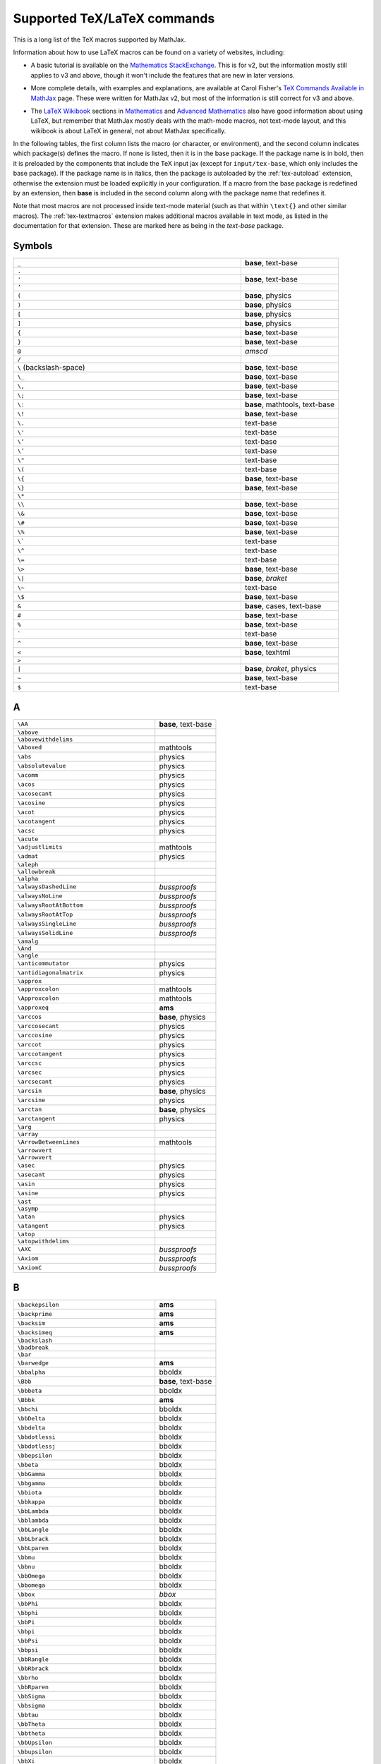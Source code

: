 .. _tex-commands:

############################
Supported TeX/LaTeX commands
############################

This is a long list of the TeX macros supported by MathJax.

Information about how to use LaTeX macros can be found on a variety of
websites, including:

* A basic tutorial is available on the `Mathematics StackExchange
  <https://math.meta.stackexchange.com/questions/5020/mathjax-basic-tutorial-and-quick-reference>`__.
  This is for v2, but the information mostly still applies to v3 and
  above, though it won't include the features that are new in later
  versions.

..

* More complete details, with examples and explanations, are available
  at Carol Fisher's `TeX Commands Available in MathJax
  <http://www.onemathematicalcat.org/MathJaxDocumentation/TeXSyntax.htm>`_
  page.  These were written for MathJax v2, but most of the
  information is still correct for v3 and above.

..

* The `LaTeX Wikibook <https://en.wikibooks.org/wiki/LaTeX>`__
  sections in `Mathematics
  <https://en.wikibooks.org/wiki/LaTeX/Advanced_Mathematics>`__ and
  `Advanced Mathematics
  <https://en.wikibooks.org/wiki/LaTeX/Advanced_Mathematics>`__ also
  have good information about using LaTeX, but remember that MathJax
  mostly deals with the math-mode macros, not text-mode layout, and
  this wikibook is about LaTeX in general, not about MathJax
  specifically.


In the following tables, the first column lists the macro (or
character, or environment), and the second column indicates which
package(s) defines the macro.  If none is listed, then it is in the
base package.  If the package name is in bold, then it is preloaded by
the components that include the TeX input jax (except for
``input/tex-base``, which only includes the base package).  If the
package name is in italics, then the package is autoloaded by the
:ref:`tex-autoload` extension, otherwise the extension must be loaded
explicitly in your configuration.  If a macro from the base package
is redefined by an extension, then **base** is included in the second
column along with the package name that redefines it.

Note that most macros are not processed inside text-mode material
(such as that within ``\text{}`` and other similar macros).  The
:ref:`tex-textmacros` extension makes additional macros available in
text mode, as listed in the documentation for that extension.  These
are marked here as being in the *text-base* package.


.. raw:: html

   <style>
   .wy-table-responsive table {width: 100%}
   .rst-content .wy-table-responsive table code.literal {background: inherit}
   </style>


Symbols
-------

.. list-table::
   :widths: 70 30

   * - ``_``
     - **base**, text-base
   * - ``.``
     -
   * - ``'``
     - **base**, text-base
   * - ``’``
     -
   * - ``(``
     - **base**, physics
   * - ``)``
     - **base**, physics
   * - ``[``
     - **base**, physics
   * - ``]``
     - **base**, physics
   * - ``{``
     - **base**, text-base
   * - ``}``
     - **base**, text-base
   * - ``@``
     - *amscd*
   * - ``/``
     -
   * - ``\``  (backslash-space)
     - **base**, text-base
   * - ``\_``
     - **base**, text-base
   * - ``\,``
     - **base**, text-base
   * - ``\;``
     - **base**, text-base
   * - ``\:``
     - **base**, mathtools, text-base
   * - ``\!``
     - **base**, text-base
   * - ``\.``
     - text-base
   * - ``\'``
     - text-base
   * - ``\‘``
     - text-base
   * - ``\’``
     - text-base
   * - ``\"``
     - text-base
   * - ``\(``
     - text-base
   * - ``\{``
     - **base**, text-base
   * - ``\}``
     - **base**, text-base
   * - ``\*``
     -
   * - ``\\``
     - **base**, text-base
   * - ``\&``
     - **base**, text-base
   * - ``\#``
     - **base**, text-base
   * - ``\%``
     - **base**, text-base
   * - ``\```
     - text-base
   * - ``\^``
     - text-base
   * - ``\=``
     - text-base
   * - ``\>``
     - **base**, text-base
   * - ``\|``
     - **base**, *braket*
   * - ``\~``
     - text-base
   * - ``\$``
     - **base**, text-base
   * - ``&``
     - **base**, cases, text-base
   * - ``#``
     - **base**, text-base
   * - ``%``
     - **base**, text-base
   * - :literal:`\``
     - text-base
   * - ``^``
     - **base**, text-base
   * - ``<``
     - **base**, texhtml
   * - ``>``
     -
   * - ``|``
     - **base**, *braket*, physics
   * - ``~``
     - **base**, text-base
   * - ``$``
     - text-base


A
-

.. list-table::
   :widths: 70 30

   * - ``\AA``
     - **base**, text-base
   * - ``\above``
     -
   * - ``\abovewithdelims``
     -
   * - ``\Aboxed``
     - mathtools
   * - ``\abs``
     - physics
   * - ``\absolutevalue``
     - physics
   * - ``\acomm``
     - physics
   * - ``\acos``
     - physics
   * - ``\acosecant``
     - physics
   * - ``\acosine``
     - physics
   * - ``\acot``
     - physics
   * - ``\acotangent``
     - physics
   * - ``\acsc``
     - physics
   * - ``\acute``
     -
   * - ``\adjustlimits``
     - mathtools
   * - ``\admat``
     - physics
   * - ``\aleph``
     -
   * - ``\allowbreak``
     -
   * - ``\alpha``
     -
   * - ``\alwaysDashedLine``
     - *bussproofs*
   * - ``\alwaysNoLine``
     - *bussproofs*
   * - ``\alwaysRootAtBottom``
     - *bussproofs*
   * - ``\alwaysRootAtTop``
     - *bussproofs*
   * - ``\alwaysSingleLine``
     - *bussproofs*
   * - ``\alwaysSolidLine``
     - *bussproofs*
   * - ``\amalg``
     -
   * - ``\And``
     -
   * - ``\angle``
     -
   * - ``\anticommutator``
     - physics
   * - ``\antidiagonalmatrix``
     - physics
   * - ``\approx``
     -
   * - ``\approxcolon``
     - mathtools
   * - ``\Approxcolon``
     - mathtools
   * - ``\approxeq``
     - **ams**
   * - ``\arccos``
     - **base**, physics
   * - ``\arccosecant``
     - physics
   * - ``\arccosine``
     - physics
   * - ``\arccot``
     - physics
   * - ``\arccotangent``
     - physics
   * - ``\arccsc``
     - physics
   * - ``\arcsec``
     - physics
   * - ``\arcsecant``
     - physics
   * - ``\arcsin``
     - **base**, physics
   * - ``\arcsine``
     - physics
   * - ``\arctan``
     - **base**, physics
   * - ``\arctangent``
     - physics
   * - ``\arg``
     -
   * - ``\array``
     -
   * - ``\ArrowBetweenLines``
     - mathtools
   * - ``\arrowvert``
     -
   * - ``\Arrowvert``
     -
   * - ``\asec``
     - physics
   * - ``\asecant``
     - physics
   * - ``\asin``
     - physics
   * - ``\asine``
     - physics
   * - ``\ast``
     -
   * - ``\asymp``
     -
   * - ``\atan``
     - physics
   * - ``\atangent``
     - physics
   * - ``\atop``
     -
   * - ``\atopwithdelims``
     -
   * - ``\AXC``
     - *bussproofs*
   * - ``\Axiom``
     - *bussproofs*
   * - ``\AxiomC``
     - *bussproofs*


B
-

.. list-table::
   :widths: 70 30

   * - ``\backepsilon``
     - **ams**
   * - ``\backprime``
     - **ams**
   * - ``\backsim``
     - **ams**
   * - ``\backsimeq``
     - **ams**
   * - ``\backslash``
     -
   * - ``\badbreak``
     -
   * - ``\bar``
     -
   * - ``\barwedge``
     - **ams**
   * - ``\bbalpha``
     - bboldx
   * - ``\Bbb``
     - **base**, text-base
   * - ``\bbbeta``
     - bboldx
   * - ``\Bbbk``
     - **ams**
   * - ``\bbchi``
     - bboldx
   * - ``\bbDelta``
     - bboldx
   * - ``\bbdelta``
     - bboldx
   * - ``\bbdotlessi``
     - bboldx
   * - ``\bbdotlessj``
     - bboldx
   * - ``\bbepsilon``
     - bboldx
   * - ``\bbeta``
     - bboldx
   * - ``\bbGamma``
     - bboldx
   * - ``\bbgamma``
     - bboldx
   * - ``\bbiota``
     - bboldx
   * - ``\bbkappa``
     - bboldx
   * - ``\bbLambda``
     - bboldx
   * - ``\bblambda``
     - bboldx
   * - ``\bbLangle``
     - bboldx
   * - ``\bbLbrack``
     - bboldx
   * - ``\bbLparen``
     - bboldx
   * - ``\bbmu``
     - bboldx
   * - ``\bbnu``
     - bboldx
   * - ``\bbOmega``
     - bboldx
   * - ``\bbomega``
     - bboldx
   * - ``\bbox``
     - *bbox*
   * - ``\bbPhi``
     - bboldx
   * - ``\bbphi``
     - bboldx
   * - ``\bbPi``
     - bboldx
   * - ``\bbpi``
     - bboldx
   * - ``\bbPsi``
     - bboldx
   * - ``\bbpsi``
     - bboldx
   * - ``\bbRangle``
     - bboldx
   * - ``\bbRbrack``
     - bboldx
   * - ``\bbrho``
     - bboldx
   * - ``\bbRparen``
     - bboldx
   * - ``\bbSigma``
     - bboldx
   * - ``\bbsigma``
     - bboldx
   * - ``\bbtau``
     - bboldx
   * - ``\bbTheta``
     - bboldx
   * - ``\bbtheta``
     - bboldx
   * - ``\bbUpsilon``
     - bboldx
   * - ``\bbupsilon``
     - bboldx
   * - ``\bbXi``
     - bboldx
   * - ``\bbxi``
     - bboldx
   * - ``\bbzeta``
     - bboldx
   * - ``\bcancel``
     - *cancel*
   * - ``\because``
     - **ams**
   * - ``\begin``
     -
   * - ``\begingroup``
     - begingroup
   * - ``\begingroupReset``
     - begingroup
   * - ``\begingroupSandbox``
     - begingroup
   * - ``\beta``
     -
   * - ``\beth``
     - **ams**
   * - ``\between``
     - **ams**
   * - ``\bf``
     - **base**, text-base
   * - ``\bfbbalpha``
     - bboldx
   * - ``\bfbbbeta``
     - bboldx
   * - ``\bfbbchi``
     - bboldx
   * - ``\bfbbDelta``
     - bboldx
   * - ``\bfbbdelta``
     - bboldx
   * - ``\bfbbdotlessi``
     - bboldx
   * - ``\bfbbdotlessj``
     - bboldx
   * - ``\bfbbepsilon``
     - bboldx
   * - ``\bfbbeta``
     - bboldx
   * - ``\bfbbGamma``
     - bboldx
   * - ``\bfbbgamma``
     - bboldx
   * - ``\bfbbiota``
     - bboldx
   * - ``\bfbbkappa``
     - bboldx
   * - ``\bfbbLambda``
     - bboldx
   * - ``\bfbblambda``
     - bboldx
   * - ``\bfbbLangle``
     - bboldx
   * - ``\bfbbLbrack``
     - bboldx
   * - ``\bfbbLparen``
     - bboldx
   * - ``\bfbbmu``
     - bboldx
   * - ``\bfbbnu``
     - bboldx
   * - ``\bfbbOmega``
     - bboldx
   * - ``\bfbbomega``
     - bboldx
   * - ``\bfbbPhi``
     - bboldx
   * - ``\bfbbphi``
     - bboldx
   * - ``\bfbbPi``
     - bboldx
   * - ``\bfbbpi``
     - bboldx
   * - ``\bfbbPsi``
     - bboldx
   * - ``\bfbbpsi``
     - bboldx
   * - ``\bfbbRangle``
     - bboldx
   * - ``\bfbbRbrack``
     - bboldx
   * - ``\bfbbrho``
     - bboldx
   * - ``\bfbbRparen``
     - bboldx
   * - ``\bfbbSigma``
     - bboldx
   * - ``\bfbbsigma``
     - bboldx
   * - ``\bfbbtau``
     - bboldx
   * - ``\bfbbTheta``
     - bboldx
   * - ``\bfbbtheta``
     - bboldx
   * - ``\bfbbUpsilon``
     - bboldx
   * - ``\bfbbupsilon``
     - bboldx
   * - ``\bfbbXi``
     - bboldx
   * - ``\bfbbxi``
     - bboldx
   * - ``\bfbbzeta``
     - bboldx
   * - ``\BIC``
     - *bussproofs*
   * - ``\big``
     -
   * - ``\Big``
     -
   * - ``\bigcap``
     -
   * - ``\bigcirc``
     -
   * - ``\bigcup``
     -
   * - ``\bigg``
     -
   * - ``\Bigg``
     -
   * - ``\biggl``
     -
   * - ``\Biggl``
     -
   * - ``\biggm``
     -
   * - ``\Biggm``
     -
   * - ``\biggr``
     -
   * - ``\Biggr``
     -
   * - ``\bigl``
     -
   * - ``\Bigl``
     -
   * - ``\bigm``
     -
   * - ``\Bigm``
     -
   * - ``\bigodot``
     -
   * - ``\bigoplus``
     -
   * - ``\bigotimes``
     -
   * - ``\bigr``
     -
   * - ``\Bigr``
     -
   * - ``\bigsqcup``
     -
   * - ``\bigstar``
     - **ams**
   * - ``\bigtimes``
     - mathtools
   * - ``\bigtriangledown``
     -
   * - ``\bigtriangleup``
     -
   * - ``\biguplus``
     -
   * - ``\bigvee``
     -
   * - ``\bigwedge``
     -
   * - ``\BinaryInf``
     - *bussproofs*
   * - ``\BinaryInfC``
     - *bussproofs*
   * - ``\binom``
     - **ams**
   * - ``\blacklozenge``
     - **ams**
   * - ``\blacksquare``
     - **ams**
   * - ``\blacktriangle``
     - **ams**
   * - ``\blacktriangledown``
     - **ams**
   * - ``\blacktriangleleft``
     - **ams**
   * - ``\blacktriangleright``
     - **ams**
   * - ``\bmod``
     -
   * - ``\bmqty``
     - physics
   * - ``\boldsymbol``
     - *boldsymbol*
   * - ``\bot``
     -
   * - ``\bowtie``
     -
   * - ``\Box``
     - **ams**
   * - ``\boxdot``
     - **ams**
   * - ``\boxed``
     - **base**, **ams**
   * - ``\boxminus``
     - **ams**
   * - ``\boxplus``
     - **ams**
   * - ``\boxtimes``
     - **ams**
   * - ``\bqty``
     - physics
   * - ``\Bqty``
     - physics
   * - ``\bra``
     - *braket*, physics
   * - ``\Bra``
     - *braket*
   * - ``\brace``
     -
   * - ``\bracevert``
     -
   * - ``\brack``
     -
   * - ``\braket``
     - *braket*, physics
   * - ``\Braket``
     - *braket*
   * - ``\break``
     -
   * - ``\breakAlign``
     -
   * - ``\breve``
     -
   * - ``\buildrel``
     -
   * - ``\bullet``
     -
   * - ``\bumpeq``
     - **ams**
   * - ``\Bumpeq``
     - **ams**


C
-

.. list-table::
   :widths: 70 30

   * - ``\cal``
     - **base**, text-base
   * - ``\cancel``
     - *cancel*
   * - ``\cancelto``
     - *cancel*
   * - ``\cap``
     -
   * - ``\Cap``
     - **ams**
   * - ``\cases``
     -
   * - ``\cdot``
     -
   * - ``\cdotp``
     -
   * - ``\cdots``
     -
   * - ``\ce``
     - *mhchem*
   * - ``\cellcolor``
     - colortbl
   * - ``\celsius``
     - gensymb
   * - ``\centerdot``
     - **ams**
   * - ``\centernot``
     - centernot
   * - ``\centerOver``
     - centernot
   * - ``\cfrac``
     - **ams**
   * - ``\char``
     - *unicode*, text-base
   * - ``\check``
     -
   * - ``\checkmark``
     - **ams**
   * - ``\chi``
     -
   * - ``\choose``
     -
   * - ``\circ``
     -
   * - ``\circeq``
     - **ams**
   * - ``\circlearrowleft``
     - **ams**
   * - ``\circlearrowright``
     - **ams**
   * - ``\circledast``
     - **ams**
   * - ``\circledcirc``
     - **ams**
   * - ``\circleddash``
     - **ams**
   * - ``\circledR``
     - **ams**
   * - ``\circledS``
     - **ams**
   * - ``\clap``
     - mathtools
   * - ``\class``
     - *html*, text-base
   * - ``\clubsuit``
     -
   * - ``\colon``
     -
   * - ``\colonapprox``
     - mathtools
   * - ``\Colonapprox``
     - mathtools
   * - ``\colondash``
     - mathtools
   * - ``\Colondash``
     - mathtools
   * - ``\coloneq``
     - mathtools
   * - ``\Coloneq``
     - mathtools
   * - ``\coloneqq``
     - mathtools
   * - ``\Coloneqq``
     - mathtools
   * - ``\colonsim``
     - mathtools
   * - ``\Colonsim``
     - mathtools
   * - ``\color``
     - *color*, colorv2, text-base
   * - ``\colorbox``
     - *color*, text-base
   * - ``\columncolor``
     - colortbl
   * - ``\comm``
     - physics
   * - ``\commutator``
     - physics
   * - ``\complement``
     - **ams**
   * - ``\cong``
     -
   * - ``\coprod``
     -
   * - ``\cos``
     - **base**, physics
   * - ``\cosecant``
     - physics
   * - ``\cosh``
     - **base**, physics
   * - ``\cosine``
     - physics
   * - ``\cot``
     - **base**, physics
   * - ``\cotangent``
     - physics
   * - ``\coth``
     - **base**, physics
   * - ``\cp``
     - physics
   * - ``\cr``
     -
   * - ``\cramped``
     - mathtools
   * - ``\crampedclap``
     - mathtools
   * - ``\crampedllap``
     - mathtools
   * - ``\crampedrlap``
     - mathtools
   * - ``\crampedsubstack``
     - mathtools
   * - ``\cross``
     - physics
   * - ``\crossproduct``
     - physics
   * - ``\csc``
     - **base**, physics
   * - ``\csch``
     - physics
   * - ``\cssId``
     - *html*, text-base
   * - ``\cup``
     -
   * - ``\Cup``
     - **ams**
   * - ``\curl``
     - physics
   * - ``\curlyeqprec``
     - **ams**
   * - ``\curlyeqsucc``
     - **ams**
   * - ``\curlyvee``
     - **ams**
   * - ``\curlywedge``
     - **ams**
   * - ``\curvearrowleft``
     - **ams**
   * - ``\curvearrowright``
     - **ams**


D
-

.. list-table::
   :widths: 70 30

   * - ``\dagger``
     - **base**, text-base
   * - ``\daleth``
     - **ams**
   * - ``\dashcolon``
     - mathtools
   * - ``\Dashcolon``
     - mathtools
   * - ``\dashedLine``
     - *bussproofs*
   * - ``\dashleftarrow``
     - **ams**
   * - ``\dashrightarrow``
     - **ams**
   * - ``\dashv``
     -
   * - ``\data``
     - *html*, text-base
   * - ``\dbinom``
     - **ams**
   * - ``\dblcolon``
     - mathtools
   * - ``\dd``
     - physics
   * - ``\ddagger``
     - **base**, text-base
   * - ``\ddddot``
     - **base**, **ams**
   * - ``\dddot``
     - **base**, **ams**
   * - ``\ddot``
     -
   * - ``\ddots``
     -
   * - ``\DeclareMathOperator``
     - **ams**
   * - ``\DeclarePairedDelimiter``
     - mathtools
   * - ``\DeclarePairedDelimiters``
     - mathtools
   * - ``\DeclarePairedDelimitersX``
     - mathtools
   * - ``\DeclarePairedDelimitersXPP``
     - mathtools
   * - ``\DeclarePairedDelimiterX``
     - mathtools
   * - ``\DeclarePairedDelimiterXPP``
     - mathtools
   * - ``\def``
     - **newcommand**
   * - ``\definecolor``
     - *color*
   * - ``\deg``
     -
   * - ``\degree``
     - gensymb
   * - ``\delta``
     -
   * - ``\Delta``
     -
   * - ``\derivative``
     - physics
   * - ``\det``
     - **base**, physics
   * - ``\determinant``
     - physics
   * - ``\dfrac``
     - **ams**
   * - ``\diagdown``
     - **ams**
   * - ``\diagonalmatrix``
     - physics
   * - ``\diagup``
     - **ams**
   * - ``\diamond``
     -
   * - ``\Diamond``
     - **ams**
   * - ``\diamondsuit``
     -
   * - ``\diffd``
     - physics
   * - ``\differential``
     - physics
   * - ``\digamma``
     - **ams**
   * - ``\dim``
     -
   * - ``\displaylines``
     -
   * - ``\displaystyle``
     -
   * - ``\div``
     - **base**, physics
   * - ``\divergence``
     - physics
   * - ``\divideontimes``
     - **ams**
   * - ``\divisionsymbol``
     - physics
   * - ``\divsymbol``
     - physics
   * - ``\dmat``
     - physics
   * - ``\dot``
     -
   * - ``\doteq``
     -
   * - ``\Doteq``
     - **ams**
   * - ``\doteqdot``
     - **ams**
   * - ``\dotplus``
     - **ams**
   * - ``\dotproduct``
     - physics
   * - ``\dots``
     -
   * - ``\dotsb``
     -
   * - ``\dotsc``
     -
   * - ``\dotsi``
     -
   * - ``\dotsm``
     -
   * - ``\dotso``
     -
   * - ``\doublebarwedge``
     - **ams**
   * - ``\doublecap``
     - **ams**
   * - ``\doublecup``
     - **ams**
   * - ``\downarrow``
     -
   * - ``\Downarrow``
     -
   * - ``\downdownarrows``
     - **ams**
   * - ``\downharpoonleft``
     - **ams**
   * - ``\downharpoonright``
     - **ams**
   * - ``\dv``
     - physics
   * - ``\dyad``
     - physics


E
-

.. list-table::
   :widths: 70 30

   * - ``\ell``
     -
   * - ``\emph``
     - text-base
   * - ``\empheqbigl``
     - empheq
   * - ``\empheqbiglangle``
     - empheq
   * - ``\empheqbiglbrace``
     - empheq
   * - ``\empheqbiglbrack``
     - empheq
   * - ``\empheqbiglceil``
     - empheq
   * - ``\empheqbiglfloor``
     - empheq
   * - ``\empheqbiglparen``
     - empheq
   * - ``\empheqbiglvert``
     - empheq
   * - ``\empheqbiglVert``
     - empheq
   * - ``\empheqbigr``
     - empheq
   * - ``\empheqbigrangle``
     - empheq
   * - ``\empheqbigrbrace``
     - empheq
   * - ``\empheqbigrbrack``
     - empheq
   * - ``\empheqbigrceil``
     - empheq
   * - ``\empheqbigrfloor``
     - empheq
   * - ``\empheqbigrparen``
     - empheq
   * - ``\empheqbigrvert``
     - empheq
   * - ``\empheqbigrVert``
     - empheq
   * - ``\empheql``
     - empheq
   * - ``\empheqlangle``
     - empheq
   * - ``\empheqlbrace``
     - empheq
   * - ``\empheqlbrack``
     - empheq
   * - ``\empheqlceil``
     - empheq
   * - ``\empheqlfloor``
     - empheq
   * - ``\empheqlparen``
     - empheq
   * - ``\empheqlvert``
     - empheq
   * - ``\empheqlVert``
     - empheq
   * - ``\empheqr``
     - empheq
   * - ``\empheqrangle``
     - empheq
   * - ``\empheqrbrace``
     - empheq
   * - ``\empheqrbrack``
     - empheq
   * - ``\empheqrceil``
     - empheq
   * - ``\empheqrfloor``
     - empheq
   * - ``\empheqrparen``
     - empheq
   * - ``\empheqrvert``
     - empheq
   * - ``\empheqrVert``
     - empheq
   * - ``\emptyset``
     -
   * - ``\enclose``
     - *enclose*
   * - ``\end``
     -
   * - ``\endgroup``
     - begingroup
   * - ``\enspace``
     - **base**, text-base
   * - ``\epsilon``
     -
   * - ``\eqalign``
     -
   * - ``\eqalignno``
     -
   * - ``\eqcirc``
     - **ams**
   * - ``\eqcolon``
     - mathtools
   * - ``\Eqcolon``
     - mathtools
   * - ``\eqqcolon``
     - mathtools
   * - ``\Eqqcolon``
     - mathtools
   * - ``\eqref``
     - **ams**, text-base
   * - ``\eqsim``
     - **ams**
   * - ``\eqslantgtr``
     - **ams**
   * - ``\eqslantless``
     - **ams**
   * - ``\equiv``
     -
   * - ``\erf``
     - physics
   * - ``\eta``
     -
   * - ``\eth``
     - **ams**
   * - ``\ev``
     - physics
   * - ``\eval``
     - physics
   * - ``\evaluated``
     - physics
   * - ``\exists``
     -
   * - ``\exp``
     - **base**, physics
   * - ``\expectationvalue``
     - physics
   * - ``\exponential``
     - physics
   * - ``\expval``
     - physics


F
-

.. list-table::
   :widths: 70 30

   * - ``\fallingdotseq``
     - **ams**
   * - ``\fbox``
     -
   * - ``\fCenter``
     - *bussproofs*
   * - ``\fcolorbox``
     - *color*, text-base
   * - ``\fderivative``
     - physics
   * - ``\fdv``
     - physics
   * - ``\Finv``
     - **ams**
   * - ``\flat``
     -
   * - ``\flatfrac``
     - physics
   * - ``\forall``
     -
   * - ``\frac``
     - **base**, **ams**
   * - ``\frak``
     - **base**, text-base
   * - ``\framebox``
     -
   * - ``\frown``
     -
   * - ``\functionalderivative``
     - physics


G
-

.. list-table::
   :widths: 70 30

   * - ``\Game``
     - **ams**
   * - ``\gamma``
     -
   * - ``\Gamma``
     -
   * - ``\gcd``
     -
   * - ``\gdef``
     - begingroup
   * - ``\ge``
     -
   * - ``\genfrac``
     - **ams**
   * - ``\geq``
     -
   * - ``\geqq``
     - **ams**
   * - ``\geqslant``
     - **ams**
   * - ``\gets``
     -
   * - ``\gg``
     -
   * - ``\ggg``
     - **ams**
   * - ``\gggtr``
     - **ams**
   * - ``\gimel``
     - **ams**
   * - ``\global``
     - begingroup
   * - ``\gnapprox``
     - **ams**
   * - ``\gneq``
     - **ams**
   * - ``\gneqq``
     - **ams**
   * - ``\gnsim``
     - **ams**
   * - ``\goodbreak``
     -
   * - ``\grad``
     - physics
   * - ``\gradient``
     - physics
   * - ``\gradientnabla``
     - physics
   * - ``\grave``
     -
   * - ``\gt``
     -
   * - ``\gtrapprox``
     - **ams**
   * - ``\gtrdot``
     - **ams**
   * - ``\gtreqless``
     - **ams**
   * - ``\gtreqqless``
     - **ams**
   * - ``\gtrless``
     - **ams**
   * - ``\gtrsim``
     - **ams**
   * - ``\gvertneqq``
     - **ams**


H
-

.. list-table::
   :widths: 70 30

   * - ``\hat``
     -
   * - ``\hbar``
     -
   * - ``\hbox``
     -
   * - ``\hdashline``
     -
   * - ``\heartsuit``
     -
   * - ``\hfil``
     -
   * - ``\hfill``
     -
   * - ``\hfilll``
     -
   * - ``\hline``
     -
   * - ``\hom``
     -
   * - ``\hookleftarrow``
     -
   * - ``\hookrightarrow``
     -
   * - ``\hphantom``
     - **base**, text-base
   * - ``\href``
     - *html*, text-base
   * - ``\hsize``
     -
   * - ``\hskip``
     - **base**, text-base
   * - ``\hslash``
     - **ams**
   * - ``\hspace``
     - **base**, text-base
   * - ``\huge``
     - **base**, text-base
   * - ``\Huge``
     - **base**, text-base
   * - ``\hypcosecant``
     - physics
   * - ``\hypcosine``
     - physics
   * - ``\hypcotangent``
     - physics
   * - ``\hypsecant``
     - physics
   * - ``\hypsine``
     - physics
   * - ``\hyptangent``
     - physics


I
-

.. list-table::
   :widths: 70 30

   * - ``\iddots``
     -
   * - ``\identitymatrix``
     - physics
   * - ``\idotsint``
     - **ams**
   * - ``\iff``
     -
   * - ``\iiiint``
     - **ams**
   * - ``\iiint``
     -
   * - ``\iint``
     -
   * - ``\Im``
     - **base**, physics
   * - ``\imaginary``
     - physics
   * - ``\imat``
     - physics
   * - ``\imath``
     -
   * - ``\imathbb``
     - bboldx
   * - ``\imathbfbb``
     - bboldx
   * - ``\impliedby``
     - **ams**
   * - ``\implies``
     - **ams**
   * - ``\in``
     -
   * - ``\inf``
     -
   * - ``\infty``
     -
   * - ``\injlim``
     - **ams**
   * - ``\innerproduct``
     - physics
   * - ``\int``
     -
   * - ``\intercal``
     - **ams**
   * - ``\intop``
     -
   * - ``\iota``
     -
   * - ``\ip``
     - physics
   * - ``\it``
     - **base**, text-base
   * - ``\itextbb``
     - text-bboldx
   * - ``\itextbfbb``
     - text-bboldx


J
-

.. list-table::
   :widths: 70 30

   * - ``\jmath``
     -
   * - ``\jmathbb``
     - bboldx
   * - ``\jmathbfbb``
     - bboldx
   * - ``\Join``
     - **ams**
   * - ``\jtextbb``
     - text-bboldx
   * - ``\jtextbfbb``
     - text-bboldx


K
-

.. list-table::
   :widths: 70 30

   * - ``\kappa``
     -
   * - ``\ker``
     -
   * - ``\kern``
     - **base**, text-base
   * - ``\ket``
     - *braket*, physics
   * - ``\Ket``
     - *braket*
   * - ``\ketbra``
     - *braket*, physics
   * - ``\Ketbra``
     - *braket*


L
-

.. list-table::
   :widths: 70 30

   * - ``\label``
     -
   * - ``\lambda``
     -
   * - ``\Lambda``
     -
   * - ``\land``
     -
   * - ``\langle``
     -
   * - ``\laplacian``
     - physics
   * - ``\large``
     - **base**, text-base
   * - ``\Large``
     - **base**, text-base
   * - ``\LARGE``
     - **base**, text-base
   * - ``\LaTeX``
     -
   * - ``\lbrace``
     -
   * - ``\lbrack``
     -
   * - ``\lceil``
     -
   * - ``\ldotp``
     -
   * - ``\ldots``
     - **base**, text-base
   * - ``\le``
     -
   * - ``\leadsto``
     - **ams**
   * - ``\left``
     -
   * - ``\Leftarrow``
     -
   * - ``\leftarrow``
     -
   * - ``\leftarrowtail``
     - **ams**
   * - ``\leftharpoondown``
     -
   * - ``\leftharpoonup``
     -
   * - ``\LeftLabel``
     - *bussproofs*
   * - ``\leftleftarrows``
     - **ams**
   * - ``\Leftrightarrow``
     -
   * - ``\leftrightarrow``
     -
   * - ``\leftrightarrows``
     - **ams**
   * - ``\leftrightharpoons``
     - **ams**
   * - ``\leftrightsquigarrow``
     - **ams**
   * - ``\leftroot``
     -
   * - ``\leftthreetimes``
     - **ams**
   * - ``\leq``
     -
   * - ``\leqalignno``
     -
   * - ``\leqq``
     - **ams**
   * - ``\leqslant``
     - **ams**
   * - ``\lessapprox``
     - **ams**
   * - ``\lessdot``
     - **ams**
   * - ``\lesseqgtr``
     - **ams**
   * - ``\lesseqqgtr``
     - **ams**
   * - ``\lessgtr``
     - **ams**
   * - ``\lesssim``
     - **ams**
   * - ``\let``
     - **newcommand**
   * - ``\lfloor``
     -
   * - ``\lg``
     -
   * - ``\lgroup``
     -
   * - ``\lhd``
     - **ams**
   * - ``\lim``
     -
   * - ``\liminf``
     -
   * - ``\limits``
     -
   * - ``\limsup``
     -
   * - ``\ll``
     -
   * - ``\LL``
     - *bussproofs*
   * - ``\llap``
     - **base**, text-base
   * - ``\llcorner``
     - **ams**
   * - ``\Lleftarrow``
     - **ams**
   * - ``\lll``
     - **ams**
   * - ``\llless``
     - **ams**
   * - ``\lmoustache``
     -
   * - ``\ln``
     - **base**, physics
   * - ``\lnapprox``
     - **ams**
   * - ``\lneq``
     - **ams**
   * - ``\lneqq``
     - **ams**
   * - ``\lnot``
     -
   * - ``\lnsim``
     - **ams**
   * - ``\log``
     - **base**, physics
   * - ``\logarithm``
     - physics
   * - ``\longleftarrow``
     -
   * - ``\Longleftarrow``
     -
   * - ``\Longleftrightarrow``
     -
   * - ``\longleftrightarrow``
     -
   * - ``\longmapsto``
     -
   * - ``\longrightarrow``
     -
   * - ``\Longrightarrow``
     -
   * - ``\looparrowleft``
     - **ams**
   * - ``\looparrowright``
     - **ams**
   * - ``\lor``
     -
   * - ``\lower``
     -
   * - ``\lozenge``
     - **ams**
   * - ``\lparen``
     - mathtools
   * - ``\lrcorner``
     - **ams**
   * - ``\Lsh``
     - **ams**
   * - ``\lt``
     -
   * - ``\ltimes``
     - **ams**
   * - ``\lvert``
     - **ams**
   * - ``\lVert``
     - **ams**
   * - ``\lvertneqq``
     - **ams**


M
-

.. list-table::
   :widths: 70 30

   * - ``\MakeAboxedCommand``
     - mathtools
   * - ``\makebox``
     -
   * - ``\maltese``
     - **ams**
   * - ``\mapsto``
     -
   * - ``\mathbb``
     - **base**, bboldx
   * - ``\mathbbm``
     - bbm
   * - ``\mathbbmss``
     - bbm
   * - ``\mathbbmtt``
     - bbm
   * - ``\mathbf``
     -
   * - ``\mathbfbb``
     - bboldx
   * - ``\mathbfcal``
     -
   * - ``\mathbffrak``
     -
   * - ``\mathbfit``
     -
   * - ``\mathbfscr``
     -
   * - ``\mathbfsf``
     -
   * - ``\mathbfsfit``
     -
   * - ``\mathbfsfup``
     -
   * - ``\mathbfup``
     -
   * - ``\mathbin``
     -
   * - ``\mathcal``
     -
   * - ``\mathchoice``
     -
   * - ``\mathclap``
     - mathtools
   * - ``\mathclose``
     -
   * - ``\mathds``
     - dsfont
   * - ``\mathfrak``
     -
   * - ``\mathinner``
     -
   * - ``\mathit``
     -
   * - ``\mathllap``
     - mathtools
   * - ``\mathmakebox``
     - mathtools
   * - ``\mathmbox``
     - mathtools
   * - ``\mathnormal``
     -
   * - ``\mathop``
     -
   * - ``\mathopen``
     -
   * - ``\mathord``
     -
   * - ``\mathpunct``
     -
   * - ``\mathrel``
     -
   * - ``\mathring``
     - **ams**
   * - ``\mathrlap``
     - mathtools
   * - ``\mathrm``
     -
   * - ``\mathscr``
     -
   * - ``\mathsf``
     -
   * - ``\mathsfit``
     -
   * - ``\mathsfup``
     -
   * - ``\mathstrut``
     -
   * - ``\mathtip``
     - *action*
   * - ``\mathtoolsset``
     - mathtools
   * - ``\mathtt``
     -
   * - ``\mathup``
     -
   * - ``\mathversion``
     - bbm
   * - ``\matrix``
     -
   * - ``\matrixdeterminant``
     - physics
   * - ``\matrixel``
     - physics
   * - ``\matrixelement``
     - physics
   * - ``\matrixquantity``
     - physics
   * - ``\max``
     -
   * - ``\mbox``
     -
   * - ``\mdet``
     - physics
   * - ``\measuredangle``
     - **ams**
   * - ``\mel``
     - physics
   * - ``\mhchemBondDTD``
     - *mhchem*
   * - ``\mhchemBondTD``
     - *mhchem*
   * - ``\mhchemBondTDD``
     - *mhchem*
   * - ``\mhchemleftarrow``
     - *mhchem*
   * - ``\mhchemleftrightarrow``
     - *mhchem*
   * - ``\mhchemlongleftarrow``
     - *mhchem*
   * - ``\mhchemlongleftrightarrow``
     - *mhchem*
   * - ``\mhchemlongleftrightarrows``
     - *mhchem*
   * - ``\mhchemlongLeftrightharpoons``
     - *mhchem*
   * - ``\mhchemlongrightarrow``
     - *mhchem*
   * - ``\mhchemlongrightleftharpoons``
     - *mhchem*
   * - ``\mhchemlongRightleftharpoons``
     - *mhchem*
   * - ``\mhchemrightarrow``
     - *mhchem*
   * - ``\mhchemxleftarrow``
     - *mhchem*
   * - ``\mhchemxleftrightarrow``
     - *mhchem*
   * - ``\mhchemxleftrightarrows``
     - *mhchem*
   * - ``\mhchemxLeftrightharpoons``
     - *mhchem*
   * - ``\mhchemxrightarrow``
     - *mhchem*
   * - ``\mhchemxrightleftharpoons``
     - *mhchem*
   * - ``\mhchemxRightleftharpoons``
     - *mhchem*
   * - ``\mho``
     - **ams**
   * - ``\micro``
     - gensymb
   * - ``\mid``
     -
   * - ``\middle``
     -
   * - ``\min``
     -
   * - ``\minCDarrowheight``
     - *amscd*
   * - ``\minCDarrowwidth``
     - *amscd*
   * - ``\mit``
     - **base**, text-base
   * - ``\mkern``
     - **base**, text-base
   * - ``\mmlToken``
     - **base**, text-base
   * - ``\mod``
     -
   * - ``\models``
     -
   * - ``\MoveEqLeft``
     - mathtools
   * - ``\moveleft``
     -
   * - ``\moveright``
     -
   * - ``\mp``
     -
   * - ``\mqty``
     - physics
   * - ``\mskip``
     - **base**, text-base
   * - ``\mspace``
     - **base**, text-base
   * - ``\MTFlushSpaceAbove``
     - mathtools
   * - ``\MTFlushSpaceBelow``
     - mathtools
   * - ``\MTThinColon``
     - mathtools
   * - ``\mu``
     -
   * - ``\multimap``
     - **ams**


N
-

.. list-table::
   :widths: 70 30

   * - ``\nabla``
     -
   * - ``\natural``
     -
   * - ``\naturallogarithm``
     - physics
   * - ``\ncong``
     - **ams**
   * - ``\ndownarrow``
     - mathtools
   * - ``\ne``
     -
   * - ``\nearrow``
     -
   * - ``\neg``
     -
   * - ``\negmedspace``
     - **ams**
   * - ``\negthickspace``
     - **ams**
   * - ``\negthinspace``
     - **base**, text-base
   * - ``\neq``
     -
   * - ``\newcolumntype``
     -
   * - ``\newcommand``
     - **newcommand**
   * - ``\newenvironment``
     - **newcommand**
   * - ``\Newextarrow``
     - *extpfeil*
   * - ``\newline``
     -
   * - ``\newtagform``
     - mathtools
   * - ``\nexists``
     - **ams**
   * - ``\ngeq``
     - **ams**
   * - ``\ngeqq``
     - **ams**
   * - ``\ngeqslant``
     - **ams**
   * - ``\ngtr``
     - **ams**
   * - ``\ni``
     -
   * - ``\nicefrac``
     - units
   * - ``\nleftarrow``
     - **ams**
   * - ``\nLeftarrow``
     - **ams**
   * - ``\nleftrightarrow``
     - **ams**
   * - ``\nLeftrightarrow``
     - **ams**
   * - ``\nleq``
     - **ams**
   * - ``\nleqq``
     - **ams**
   * - ``\nleqslant``
     - **ams**
   * - ``\nless``
     - **ams**
   * - ``\nmid``
     - **ams**
   * - ``\nobreak``
     -
   * - ``\nobreakspace``
     - **ams**
   * - ``\nolimits``
     -
   * - ``\noLine``
     - *bussproofs*
   * - ``\nonscript``
     -
   * - ``\nonumber``
     -
   * - ``\norm``
     - physics
   * - ``\normalsize``
     - **base**, text-base
   * - ``\not``
     -
   * - ``\notag``
     - **ams**
   * - ``\notChar``
     -
   * - ``\notin``
     -
   * - ``\nparallel``
     - **ams**
   * - ``\nprec``
     - **ams**
   * - ``\npreceq``
     - **ams**
   * - ``\nrightarrow``
     - **ams**
   * - ``\nRightarrow``
     - **ams**
   * - ``\nshortmid``
     - **ams**
   * - ``\nshortparallel``
     - **ams**
   * - ``\nsim``
     - **ams**
   * - ``\nsubseteq``
     - **ams**
   * - ``\nsubseteqq``
     - **ams**
   * - ``\nsucc``
     - **ams**
   * - ``\nsucceq``
     - **ams**
   * - ``\nsupseteq``
     - **ams**
   * - ``\nsupseteqq``
     - **ams**
   * - ``\ntriangleleft``
     - **ams**
   * - ``\ntrianglelefteq``
     - **ams**
   * - ``\ntriangleright``
     - **ams**
   * - ``\ntrianglerighteq``
     - **ams**
   * - ``\nu``
     -
   * - ``\nuparrow``
     - mathtools
   * - ``\nvdash``
     - **ams**
   * - ``\nvDash``
     - **ams**
   * - ``\nVdash``
     - **ams**
   * - ``\nVDash``
     - **ams**
   * - ``\nwarrow``
     -


O
-

.. list-table::
   :widths: 70 30

   * - ``\odot``
     -
   * - ``\ohm``
     - gensymb
   * - ``\oiiint``
     -
   * - ``\oiint``
     -
   * - ``\oint``
     -
   * - ``\ointop``
     -
   * - ``\oldstyle``
     - **base**, text-base
   * - ``\omega``
     -
   * - ``\Omega``
     -
   * - ``\omicron``
     -
   * - ``\ominus``
     -
   * - ``\op``
     - physics
   * - ``\operatorname``
     - **ams**
   * - ``\oplus``
     -
   * - ``\order``
     - physics
   * - ``\ordinarycolon``
     - mathtools
   * - ``\oslash``
     -
   * - ``\otimes``
     -
   * - ``\outerproduct``
     - physics
   * - ``\over``
     -
   * - ``\overbrace``
     -
   * - ``\overbracket``
     - mathtools
   * - ``\overleftarrow``
     -
   * - ``\overleftrightarrow``
     -
   * - ``\overline``
     -
   * - ``\overparen``
     -
   * - ``\overrightarrow``
     -
   * - ``\overset``
     -
   * - ``\overunderset``
     -
   * - ``\overwithdelims``
     -
   * - ``\owns``
     -


P
-

.. list-table::
   :widths: 70 30

   * - ``\parallel``
     -
   * - ``\parbox``
     -
   * - ``\partial``
     -
   * - ``\partialderivative``
     - physics
   * - ``\paulimatrix``
     - physics
   * - ``\pb``
     - physics
   * - ``\pderivative``
     - physics
   * - ``\pdv``
     - physics
   * - ``\perp``
     -
   * - ``\perthousand``
     - gensymb
   * - ``\phantom``
     - **base**, text-base
   * - ``\phi``
     -
   * - ``\Phi``
     -
   * - ``\pi``
     -
   * - ``\Pi``
     -
   * - ``\pitchfork``
     - **ams**
   * - ``\pm``
     -
   * - ``\pmat``
     - physics
   * - ``\pmatrix``
     -
   * - ``\pmb``
     -
   * - ``\pmod``
     -
   * - ``\pmqty``
     - physics
   * - ``\Pmqty``
     - physics
   * - ``\pod``
     -
   * - ``\poissonbracket``
     - physics
   * - ``\pqty``
     - physics
   * - ``\Pr``
     - **base**, physics
   * - ``\prec``
     -
   * - ``\precapprox``
     - **ams**
   * - ``\preccurlyeq``
     - **ams**
   * - ``\preceq``
     -
   * - ``\precnapprox``
     - **ams**
   * - ``\precneqq``
     - **ams**
   * - ``\precnsim``
     - **ams**
   * - ``\precsim``
     - **ams**
   * - ``\prescript``
     - mathtools
   * - ``\prime``
     -
   * - ``\principalvalue``
     - physics
   * - ``\Probability``
     - physics
   * - ``\prod``
     -
   * - ``\projlim``
     - **ams**
   * - ``\propto``
     -
   * - ``\psi``
     -
   * - ``\Psi``
     -
   * - ``\pu``
     - *mhchem*
   * - ``\pv``
     - physics
   * - ``\PV``
     - physics


Q
-

.. list-table::
   :widths: 70 30

   * - ``\qall``
     - physics
   * - ``\qand``
     - physics
   * - ``\qas``
     - physics
   * - ``\qassume``
     - physics
   * - ``\qc``
     - physics
   * - ``\qcc``
     - physics
   * - ``\qcomma``
     - physics
   * - ``\qelse``
     - physics
   * - ``\qeven``
     - physics
   * - ``\qfor``
     - physics
   * - ``\qgiven``
     - physics
   * - ``\qif``
     - physics
   * - ``\qin``
     - physics
   * - ``\qinteger``
     - physics
   * - ``\qlet``
     - physics
   * - ``\qodd``
     - physics
   * - ``\qor``
     - physics
   * - ``\qotherwise``
     - physics
   * - ``\qq``
     - physics
   * - ``\qqtext``
     - physics
   * - ``\qquad``
     - **base**, text-base
   * - ``\qsince``
     - physics
   * - ``\qthen``
     - physics
   * - ``\qty``
     - physics
   * - ``\quad``
     - **base**, text-base
   * - ``\quantity``
     - physics
   * - ``\QuaternaryInf``
     - *bussproofs*
   * - ``\QuaternaryInfC``
     - *bussproofs*
   * - ``\QuinaryInf``
     - *bussproofs*
   * - ``\QuinaryInfC``
     - *bussproofs*
   * - ``\qunless``
     - physics
   * - ``\qusing``
     - physics


R
-

.. list-table::
   :widths: 70 30

   * - ``\raise``
     -
   * - ``\rangle``
     -
   * - ``\rank``
     - physics
   * - ``\rbrace``
     -
   * - ``\rbrack``
     -
   * - ``\rceil``
     -
   * - ``\Re``
     - **base**, physics
   * - ``\real``
     - physics
   * - ``\ref``
     - **base**, text-base
   * - ``\refeq``
     - mathtools
   * - ``\renewcommand``
     - **newcommand**
   * - ``\renewenvironment``
     - **newcommand**
   * - ``\renewtagform``
     - mathtools
   * - ``\require``
     - **require**
   * - ``\Res``
     - physics
   * - ``\Residue``
     - physics
   * - ``\restriction``
     - **ams**
   * - ``\rfloor``
     -
   * - ``\rgroup``
     -
   * - ``\rhd``
     - **ams**
   * - ``\rho``
     -
   * - ``\right``
     -
   * - ``\Rightarrow``
     -
   * - ``\rightarrow``
     -
   * - ``\rightarrowtail``
     - **ams**
   * - ``\rightharpoondown``
     -
   * - ``\rightharpoonup``
     -
   * - ``\RightLabel``
     - *bussproofs*
   * - ``\rightleftarrows``
     - **ams**
   * - ``\rightleftharpoons``
     - **base**, **ams**
   * - ``\rightrightarrows``
     - **ams**
   * - ``\rightsquigarrow``
     - **ams**
   * - ``\rightthreetimes``
     - **ams**
   * - ``\risingdotseq``
     - **ams**
   * - ``\RL``
     - *bussproofs*
   * - ``\rlap``
     - **base**, text-base
   * - ``\rm``
     - **base**, text-base
   * - ``\rmoustache``
     -
   * - ``\root``
     -
   * - ``\rootAtBottom``
     - *bussproofs*
   * - ``\rootAtTop``
     - *bussproofs*
   * - ``\rowcolor``
     - colortbl
   * - ``\rparen``
     - mathtools
   * - ``\Rrightarrow``
     - **ams**
   * - ``\Rsh``
     - **ams**
   * - ``\rtimes``
     - **ams**
   * - ``\rule``
     - **base**, text-base
   * - ``\Rule``
     - **base**, text-base
   * - ``\rvert``
     - **ams**
   * - ``\rVert``
     - **ams**


S
-

.. list-table::
   :widths: 70 30

   * - ``\S``
     - **base**, text-base
   * - ``\sbmqty``
     - physics
   * - ``\scriptscriptstyle``
     -
   * - ``\scriptsize``
     - **base**, text-base
   * - ``\scriptstyle``
     -
   * - ``\searrow``
     -
   * - ``\sec``
     - **base**, physics
   * - ``\secant``
     - physics
   * - ``\sech``
     - physics
   * - ``\set``
     - *braket*
   * - ``\Set``
     - *braket*
   * - ``\setminus``
     -
   * - ``\setOptions``
     - setoptions
   * - ``\sf``
     - **base**, text-base
   * - ``\sharp``
     -
   * - ``\shortmid``
     - **ams**
   * - ``\shortparallel``
     - **ams**
   * - ``\shortvdotswithin``
     - mathtools
   * - ``\shoveleft``
     - **ams**, mathtools
   * - ``\shoveright``
     - **ams**, mathtools
   * - ``\sideset``
     - **ams**
   * - ``\sigma``
     -
   * - ``\Sigma``
     -
   * - ``\sim``
     -
   * - ``\simcolon``
     - mathtools
   * - ``\Simcolon``
     - mathtools
   * - ``\simeq``
     -
   * - ``\sin``
     - **base**, physics
   * - ``\sine``
     - physics
   * - ``\singleLine``
     - *bussproofs*
   * - ``\sinh``
     - **base**, physics
   * - ``\skew``
     -
   * - ``\small``
     - **base**, text-base
   * - ``\smallfrown``
     - **ams**
   * - ``\smallint``
     -
   * - ``\smallmatrixquantity``
     - physics
   * - ``\smallsetminus``
     - **ams**
   * - ``\smallsmile``
     - **ams**
   * - ``\smash``
     - **base**, text-base
   * - ``\smdet``
     - physics
   * - ``\smile``
     -
   * - ``\smqty``
     - physics
   * - ``\solidLine``
     - *bussproofs*
   * - ``\Space``
     - **base**, text-base
   * - ``\space``
     -
   * - ``\spadesuit``
     -
   * - ``\sphericalangle``
     - **ams**
   * - ``\splitdfrac``
     - mathtools
   * - ``\splitfrac``
     - mathtools
   * - ``\spmqty``
     - physics
   * - ``\sPmqty``
     - physics
   * - ``\sqcap``
     -
   * - ``\sqcup``
     -
   * - ``\sqrt``
     -
   * - ``\sqsubset``
     - **ams**
   * - ``\sqsubseteq``
     -
   * - ``\sqsupset``
     - **ams**
   * - ``\sqsupseteq``
     -
   * - ``\square``
     - **ams**
   * - ``\stackbin``
     -
   * - ``\stackrel``
     -
   * - ``\star``
     -
   * - ``\strut``
     -
   * - ``\style``
     - *html*, text-base
   * - ``\subset``
     -
   * - ``\Subset``
     - **ams**
   * - ``\subseteq``
     -
   * - ``\subseteqq``
     - **ams**
   * - ``\subsetneq``
     - **ams**
   * - ``\subsetneqq``
     - **ams**
   * - ``\substack``
     - **ams**
   * - ``\succ``
     -
   * - ``\succapprox``
     - **ams**
   * - ``\succcurlyeq``
     - **ams**
   * - ``\succeq``
     -
   * - ``\succnapprox``
     - **ams**
   * - ``\succneqq``
     - **ams**
   * - ``\succnsim``
     - **ams**
   * - ``\succsim``
     - **ams**
   * - ``\sum``
     -
   * - ``\sup``
     -
   * - ``\supset``
     -
   * - ``\Supset``
     - **ams**
   * - ``\supseteq``
     -
   * - ``\supseteqq``
     - **ams**
   * - ``\supsetneq``
     - **ams**
   * - ``\supsetneqq``
     - **ams**
   * - ``\surd``
     -
   * - ``\svmqty``
     - physics
   * - ``\swarrow``
     -
   * - ``\symbb``
     -
   * - ``\symbf``
     -
   * - ``\symbfcal``
     -
   * - ``\symbffrak``
     -
   * - ``\symbfit``
     -
   * - ``\symbfscr``
     -
   * - ``\symbfsf``
     -
   * - ``\symbfsfit``
     -
   * - ``\symbfsfup``
     -
   * - ``\symbfup``
     -
   * - ``\symcal``
     -
   * - ``\symfrak``
     -
   * - ``\symit``
     -
   * - ``\symnormal``
     -
   * - ``\symrm``
     -
   * - ``\symscr``
     -
   * - ``\symsf``
     -
   * - ``\symsfit``
     -
   * - ``\symsfup``
     -
   * - ``\symtt``
     -
   * - ``\symup``
     -


T
-

.. list-table::
   :widths: 70 30

   * - ``\tag``
     - **ams**
   * - ``\tan``
     - **base**, physics
   * - ``\tangent``
     - physics
   * - ``\tanh``
     - **base**, physics
   * - ``\tau``
     -
   * - ``\tbinom``
     - **ams**
   * - ``\TeX``
     -
   * - ``\text``
     -
   * - ``\textacutedbl``
     - textcomp
   * - ``\textasciiacute``
     - textcomp
   * - ``\textasciibreve``
     - textcomp
   * - ``\textasciicaron``
     - textcomp
   * - ``\textasciicircum``
     - textcomp
   * - ``\textasciidieresis``
     - textcomp
   * - ``\textasciimacron``
     - textcomp
   * - ``\textasciitilde``
     - textcomp
   * - ``\textasteriskcentered``
     - textcomp
   * - ``\textbackslash``
     - textcomp
   * - ``\textbaht``
     - textcomp
   * - ``\textbar``
     - textcomp
   * - ``\textbardbl``
     - textcomp
   * - ``\textbb``
     - text-bboldx
   * - ``\textbf``
     - **base**, text-base
   * - ``\textbfbb``
     - text-bboldx
   * - ``\textbigcircle``
     - textcomp
   * - ``\textblank``
     - textcomp
   * - ``\textborn``
     - textcomp
   * - ``\textbraceleft``
     - textcomp
   * - ``\textbraceright``
     - textcomp
   * - ``\textbrokenbar``
     - textcomp
   * - ``\textbullet``
     - textcomp
   * - ``\textcelsius``
     - textcomp
   * - ``\textcent``
     - textcomp
   * - ``\textcentoldstyle``
     - textcomp
   * - ``\textcircledP``
     - textcomp
   * - ``\textclap``
     - mathtools
   * - ``\textcolonmonetary``
     - textcomp
   * - ``\textcolor``
     - *color*, text-base
   * - ``\textcompwordmark``
     - textcomp
   * - ``\textcopyleft``
     - textcomp
   * - ``\textcopyright``
     - textcomp
   * - ``\textcurrency``
     - textcomp
   * - ``\textdagger``
     - textcomp
   * - ``\textdaggerdbl``
     - textcomp
   * - ``\textdegree``
     - textcomp
   * - ``\textdied``
     - textcomp
   * - ``\textdiscount``
     - textcomp
   * - ``\textdiv``
     - textcomp
   * - ``\textdivorced``
     - textcomp
   * - ``\textdollar``
     - textcomp
   * - ``\textdollaroldstyle``
     - textcomp
   * - ``\textdong``
     - textcomp
   * - ``\textdownarrow``
     - textcomp
   * - ``\texteightoldstyle``
     - textcomp
   * - ``\textellipsis``
     - textcomp
   * - ``\textemdash``
     - textcomp
   * - ``\textendash``
     - textcomp
   * - ``\textestimated``
     - textcomp
   * - ``\texteuro``
     - textcomp
   * - ``\textexclamdown``
     - textcomp
   * - ``\textfiveoldstyle``
     - textcomp
   * - ``\textflorin``
     - textcomp
   * - ``\textfouroldstyle``
     - textcomp
   * - ``\textfractionsolidus``
     - textcomp
   * - ``\textgravedbl``
     - textcomp
   * - ``\textgreater``
     - textcomp
   * - ``\textguarani``
     - textcomp
   * - ``\textinterrobang``
     - textcomp
   * - ``\textinterrobangdown``
     - textcomp
   * - ``\textit``
     - **base**, text-base
   * - ``\textlangle``
     - textcomp
   * - ``\textlbrackdbl``
     - textcomp
   * - ``\textleftarrow``
     - textcomp
   * - ``\textless``
     - textcomp
   * - ``\textlira``
     - textcomp
   * - ``\textllap``
     - mathtools
   * - ``\textlnot``
     - textcomp
   * - ``\textlquill``
     - textcomp
   * - ``\textmarried``
     - textcomp
   * - ``\textmho``
     - textcomp
   * - ``\textminus``
     - textcomp
   * - ``\textmu``
     - textcomp
   * - ``\textmusicalnote``
     - textcomp
   * - ``\textnaira``
     - textcomp
   * - ``\textnineoldstyle``
     - textcomp
   * - ``\textnormal``
     - **base**, text-base
   * - ``\textnumero``
     - textcomp
   * - ``\textohm``
     - textcomp
   * - ``\textonehalf``
     - textcomp
   * - ``\textoneoldstyle``
     - textcomp
   * - ``\textonequarter``
     - textcomp
   * - ``\textonesuperior``
     - textcomp
   * - ``\textopenbullet``
     - textcomp
   * - ``\textordfeminine``
     - textcomp
   * - ``\textordmasculine``
     - textcomp
   * - ``\textparagraph``
     - textcomp
   * - ``\textperiodcentered``
     - textcomp
   * - ``\textpertenthousand``
     - textcomp
   * - ``\textperthousand``
     - textcomp
   * - ``\textpeso``
     - textcomp
   * - ``\textpm``
     - textcomp
   * - ``\textquestiondown``
     - textcomp
   * - ``\textquotedblleft``
     - textcomp
   * - ``\textquotedblright``
     - textcomp
   * - ``\textquoteleft``
     - textcomp
   * - ``\textquoteright``
     - textcomp
   * - ``\textrangle``
     - textcomp
   * - ``\textrbrackdbl``
     - textcomp
   * - ``\textrecipe``
     - textcomp
   * - ``\textreferencemark``
     - textcomp
   * - ``\textregistered``
     - textcomp
   * - ``\textrightarrow``
     - textcomp
   * - ``\textrlap``
     - mathtools
   * - ``\textrm``
     - **base**, text-base
   * - ``\textrquill``
     - textcomp
   * - ``\textsection``
     - textcomp
   * - ``\textservicemark``
     - textcomp
   * - ``\textsevenoldstyle``
     - textcomp
   * - ``\textsf``
     - **base**, text-base
   * - ``\textsixoldstyle``
     - textcomp
   * - ``\textsterling``
     - textcomp
   * - ``\textstyle``
     -
   * - ``\textsurd``
     - textcomp
   * - ``\textthreeoldstyle``
     - textcomp
   * - ``\textthreequarters``
     - textcomp
   * - ``\textthreesuperior``
     - textcomp
   * - ``\texttildelow``
     - textcomp
   * - ``\texttimes``
     - textcomp
   * - ``\texttip``
     - *action*
   * - ``\texttrademark``
     - textcomp
   * - ``\texttt``
     - **base**, text-base
   * - ``\texttwooldstyle``
     - textcomp
   * - ``\texttwosuperior``
     - textcomp
   * - ``\textunderscore``
     - textcomp
   * - ``\textup``
     - **base**, text-base
   * - ``\textuparrow``
     - textcomp
   * - ``\textvisiblespace``
     - textcomp
   * - ``\textwon``
     - textcomp
   * - ``\textyen``
     - textcomp
   * - ``\textzerooldstyle``
     - textcomp
   * - ``\tfrac``
     - **ams**
   * - ``\therefore``
     - **ams**
   * - ``\theta``
     -
   * - ``\Theta``
     -
   * - ``\thickapprox``
     - **ams**
   * - ``\thicksim``
     - **ams**
   * - ``\thinspace``
     - **base**, text-base
   * - ``\TIC``
     - *bussproofs*
   * - ``\tilde``
     -
   * - ``\times``
     -
   * - ``\tiny``
     - **base**, text-base
   * - ``\Tiny``
     - **base**, text-base
   * - ``\to``
     -
   * - ``\toggle``
     - *action*
   * - ``\top``
     -
   * - ``\tr``
     - physics
   * - ``\Tr``
     - physics
   * - ``\trace``
     - physics
   * - ``\Trace``
     - physics
   * - ``\triangle``
     -
   * - ``\triangledown``
     - **ams**
   * - ``\triangleleft``
     -
   * - ``\trianglelefteq``
     - **ams**
   * - ``\triangleq``
     - **ams**
   * - ``\triangleright``
     -
   * - ``\trianglerighteq``
     - **ams**
   * - ``\TrinaryInf``
     - *bussproofs*
   * - ``\TrinaryInfC``
     - *bussproofs*
   * - ``\tripledash``
     - *mhchem*
   * - ``\tt``
     - **base**, text-base
   * - ``\twoheadleftarrow``
     - **ams**
   * - ``\twoheadrightarrow``
     - **ams**
   * - ``\txtbbalpha``
     - text-bboldx
   * - ``\txtbbbeta``
     - text-bboldx
   * - ``\txtbbchi``
     - text-bboldx
   * - ``\txtbbDelta``
     - text-bboldx
   * - ``\txtbbdelta``
     - text-bboldx
   * - ``\txtbbdotlessi``
     - text-bboldx
   * - ``\txtbbdotlessj``
     - text-bboldx
   * - ``\txtbbepsilon``
     - text-bboldx
   * - ``\txtbbeta``
     - text-bboldx
   * - ``\txtbbGamma``
     - text-bboldx
   * - ``\txtbbgamma``
     - text-bboldx
   * - ``\txtbbiota``
     - text-bboldx
   * - ``\txtbbkappa``
     - text-bboldx
   * - ``\txtbbLambda``
     - text-bboldx
   * - ``\txtbblambda``
     - text-bboldx
   * - ``\txtbbLangle``
     - text-bboldx
   * - ``\txtbbLbrack``
     - text-bboldx
   * - ``\txtbbLparen``
     - text-bboldx
   * - ``\txtbbmu``
     - text-bboldx
   * - ``\txtbbnu``
     - text-bboldx
   * - ``\txtbbOmega``
     - text-bboldx
   * - ``\txtbbomega``
     - text-bboldx
   * - ``\txtbbPhi``
     - text-bboldx
   * - ``\txtbbphi``
     - text-bboldx
   * - ``\txtbbPi``
     - text-bboldx
   * - ``\txtbbpi``
     - text-bboldx
   * - ``\txtbbPsi``
     - text-bboldx
   * - ``\txtbbpsi``
     - text-bboldx
   * - ``\txtbbRangle``
     - text-bboldx
   * - ``\txtbbRbrack``
     - text-bboldx
   * - ``\txtbbrho``
     - text-bboldx
   * - ``\txtbbRparen``
     - text-bboldx
   * - ``\txtbbSigma``
     - text-bboldx
   * - ``\txtbbsigma``
     - text-bboldx
   * - ``\txtbbtau``
     - text-bboldx
   * - ``\txtbbTheta``
     - text-bboldx
   * - ``\txtbbtheta``
     - text-bboldx
   * - ``\txtbbUpsilon``
     - text-bboldx
   * - ``\txtbbupsilon``
     - text-bboldx
   * - ``\txtbbXi``
     - text-bboldx
   * - ``\txtbbxi``
     - text-bboldx
   * - ``\txtbbzeta``
     - text-bboldx
   * - ``\txtbfbbalpha``
     - text-bboldx
   * - ``\txtbfbbbeta``
     - text-bboldx
   * - ``\txtbfbbchi``
     - text-bboldx
   * - ``\txtbfbbDelta``
     - text-bboldx
   * - ``\txtbfbbdelta``
     - text-bboldx
   * - ``\txtbfbbdotlessi``
     - text-bboldx
   * - ``\txtbfbbdotlessj``
     - text-bboldx
   * - ``\txtbfbbepsilon``
     - text-bboldx
   * - ``\txtbfbbeta``
     - text-bboldx
   * - ``\txtbfbbGamma``
     - text-bboldx
   * - ``\txtbfbbgamma``
     - text-bboldx
   * - ``\txtbfbbiota``
     - text-bboldx
   * - ``\txtbfbbkappa``
     - text-bboldx
   * - ``\txtbfbbLambda``
     - text-bboldx
   * - ``\txtbfbblambda``
     - text-bboldx
   * - ``\txtbfbbLangle``
     - text-bboldx
   * - ``\txtbfbbLbrack``
     - text-bboldx
   * - ``\txtbfbbLparen``
     - text-bboldx
   * - ``\txtbfbbmu``
     - text-bboldx
   * - ``\txtbfbbnu``
     - text-bboldx
   * - ``\txtbfbbOmega``
     - text-bboldx
   * - ``\txtbfbbomega``
     - text-bboldx
   * - ``\txtbfbbPhi``
     - text-bboldx
   * - ``\txtbfbbphi``
     - text-bboldx
   * - ``\txtbfbbPi``
     - text-bboldx
   * - ``\txtbfbbpi``
     - text-bboldx
   * - ``\txtbfbbPsi``
     - text-bboldx
   * - ``\txtbfbbpsi``
     - text-bboldx
   * - ``\txtbfbbRangle``
     - text-bboldx
   * - ``\txtbfbbRbrack``
     - text-bboldx
   * - ``\txtbfbbrho``
     - text-bboldx
   * - ``\txtbfbbRparen``
     - text-bboldx
   * - ``\txtbfbbSigma``
     - text-bboldx
   * - ``\txtbfbbsigma``
     - text-bboldx
   * - ``\txtbfbbtau``
     - text-bboldx
   * - ``\txtbfbbTheta``
     - text-bboldx
   * - ``\txtbfbbtheta``
     - text-bboldx
   * - ``\txtbfbbUpsilon``
     - text-bboldx
   * - ``\txtbfbbupsilon``
     - text-bboldx
   * - ``\txtbfbbXi``
     - text-bboldx
   * - ``\txtbfbbxi``
     - text-bboldx
   * - ``\txtbfbbzeta``
     - text-bboldx


U
-

.. list-table::
   :widths: 70 30

   * - ``\U``
     - *unicode*, text-base
   * - ``\u``
     - text-base
   * - ``\UIC``
     - *bussproofs*
   * - ``\ulcorner``
     - **ams**
   * - ``\UnaryInf``
     - *bussproofs*
   * - ``\UnaryInfC``
     - *bussproofs*
   * - ``\underbrace``
     -
   * - ``\underbracket``
     - mathtools
   * - ``\underleftarrow``
     -
   * - ``\underleftrightarrow``
     -
   * - ``\underline``
     - **base**, text-base
   * - ``\underparen``
     -
   * - ``\underrightarrow``
     -
   * - ``\underset``
     -
   * - ``\unicode``
     - *unicode*, text-base
   * - ``\unitfrac``
     - units
   * - ``\units``
     - units
   * - ``\unlhd``
     - **ams**
   * - ``\unrhd``
     - **ams**
   * - ``\upalpha``
     - upgreek
   * - ``\uparrow``
     -
   * - ``\Uparrow``
     -
   * - ``\upbeta``
     - upgreek
   * - ``\upchi``
     - upgreek
   * - ``\updelta``
     - upgreek
   * - ``\Updelta``
     - upgreek
   * - ``\updownarrow``
     -
   * - ``\Updownarrow``
     -
   * - ``\upepsilon``
     - upgreek
   * - ``\upeta``
     - upgreek
   * - ``\upgamma``
     - upgreek
   * - ``\Upgamma``
     - upgreek
   * - ``\upharpoonleft``
     - **ams**
   * - ``\upharpoonright``
     - **ams**
   * - ``\upiota``
     - upgreek
   * - ``\upkappa``
     - upgreek
   * - ``\uplambda``
     - upgreek
   * - ``\Uplambda``
     - upgreek
   * - ``\uplus``
     -
   * - ``\upmu``
     - upgreek
   * - ``\upnu``
     - upgreek
   * - ``\upomega``
     - upgreek
   * - ``\Upomega``
     - upgreek
   * - ``\upomicron``
     - upgreek
   * - ``\upphi``
     - upgreek
   * - ``\Upphi``
     - upgreek
   * - ``\uppi``
     - upgreek
   * - ``\Uppi``
     - upgreek
   * - ``\uppsi``
     - upgreek
   * - ``\Uppsi``
     - upgreek
   * - ``\uprho``
     - upgreek
   * - ``\uproot``
     -
   * - ``\upsigma``
     - upgreek
   * - ``\Upsigma``
     - upgreek
   * - ``\upsilon``
     -
   * - ``\Upsilon``
     -
   * - ``\uptau``
     - upgreek
   * - ``\uptheta``
     - upgreek
   * - ``\Uptheta``
     - upgreek
   * - ``\upuparrows``
     - **ams**
   * - ``\upupsilon``
     - upgreek
   * - ``\Upupsilon``
     - upgreek
   * - ``\upvarepsilon``
     - upgreek
   * - ``\upvarphi``
     - upgreek
   * - ``\upvarpi``
     - upgreek
   * - ``\upvarrho``
     - upgreek
   * - ``\upvarsigma``
     - upgreek
   * - ``\upvartheta``
     - upgreek
   * - ``\upxi``
     - upgreek
   * - ``\Upxi``
     - upgreek
   * - ``\upzeta``
     - upgreek
   * - ``\urcorner``
     - **ams**
   * - ``\usetagform``
     - mathtools


V
-

.. list-table::
   :widths: 70 30

   * - ``\v``
     - text-base
   * - ``\va``
     - physics
   * - ``\var``
     - physics
   * - ``\varDelta``
     - **ams**
   * - ``\varepsilon``
     -
   * - ``\varGamma``
     - **ams**
   * - ``\variation``
     - physics
   * - ``\varinjlim``
     - **ams**
   * - ``\varkappa``
     - **ams**
   * - ``\varLambda``
     - **ams**
   * - ``\varliminf``
     - **ams**
   * - ``\varlimsup``
     - **ams**
   * - ``\varnothing``
     - **ams**
   * - ``\varOmega``
     - **ams**
   * - ``\varphi``
     -
   * - ``\varPhi``
     - **ams**
   * - ``\varpi``
     -
   * - ``\varPi``
     - **ams**
   * - ``\varprojlim``
     - **ams**
   * - ``\varpropto``
     - **ams**
   * - ``\varPsi``
     - **ams**
   * - ``\varrho``
     -
   * - ``\varsigma``
     -
   * - ``\varSigma``
     - **ams**
   * - ``\varsubsetneq``
     - **ams**
   * - ``\varsubsetneqq``
     - **ams**
   * - ``\varsupsetneq``
     - **ams**
   * - ``\varsupsetneqq``
     - **ams**
   * - ``\vartheta``
     -
   * - ``\varTheta``
     - **ams**
   * - ``\vartriangle``
     - **ams**
   * - ``\vartriangleleft``
     - **ams**
   * - ``\vartriangleright``
     - **ams**
   * - ``\varUpsilon``
     - **ams**
   * - ``\varXi``
     - **ams**
   * - ``\vb``
     - physics
   * - ``\vbox``
     -
   * - ``\vcenter``
     -
   * - ``\vcentercolon``
     - mathtools
   * - ``\vdash``
     -
   * - ``\vDash``
     - **ams**
   * - ``\Vdash``
     - **ams**
   * - ``\vdot``
     - physics
   * - ``\vdots``
     - **base**, text-base
   * - ``\vdotswithin``
     - mathtools
   * - ``\vec``
     -
   * - ``\vectorarrow``
     - physics
   * - ``\vectorbold``
     - physics
   * - ``\vectorunit``
     - physics
   * - ``\vee``
     -
   * - ``\veebar``
     - **ams**
   * - ``\verb``
     - *verb*
   * - ``\Vert``
     -
   * - ``\vert``
     -
   * - ``\vmqty``
     - physics
   * - ``\vnabla``
     - physics
   * - ``\vphantom``
     - **base**, text-base
   * - ``\vqty``
     - physics
   * - ``\vtop``
     -
   * - ``\vu``
     - physics
   * - ``\Vvdash``
     - **ams**


W
-

.. list-table::
   :widths: 70 30

   * - ``\wedge``
     -
   * - ``\widehat``
     -
   * - ``\widetilde``
     -
   * - ``\wp``
     -
   * - ``\wr``
     -


X
-

.. list-table::
   :widths: 70 30

   * - ``\xcancel``
     - *cancel*
   * - ``\xhookleftarrow``
     - mathtools
   * - ``\xhookrightarrow``
     - mathtools
   * - ``\xi``
     -
   * - ``\Xi``
     -
   * - ``\xleftarrow``
     - **ams**
   * - ``\xLeftarrow``
     - mathtools
   * - ``\xleftharpoondown``
     - mathtools
   * - ``\xleftharpoonup``
     - mathtools
   * - ``\xleftrightarrow``
     - mathtools
   * - ``\xLeftrightarrow``
     - mathtools
   * - ``\xleftrightharpoons``
     - mathtools
   * - ``\xlongequal``
     - *extpfeil*
   * - ``\xlongleftarrow``
     - mathtools
   * - ``\xLongleftarrow``
     - mathtools
   * - ``\xlongrightarrow``
     - mathtools
   * - ``\xLongrightarrow``
     - mathtools
   * - ``\xmapsto``
     - *extpfeil*, mathtools
   * - ``\xmat``
     - physics
   * - ``\xmathstrut``
     - mathtools
   * - ``\xmatrix``
     - physics
   * - ``\xrightarrow``
     - **ams**
   * - ``\xRightarrow``
     - mathtools
   * - ``\xrightharpoondown``
     - mathtools
   * - ``\xrightharpoonup``
     - mathtools
   * - ``\xrightleftharpoons``
     - mathtools
   * - ``\xtofrom``
     - *extpfeil*
   * - ``\xtwoheadleftarrow``
     - *extpfeil*
   * - ``\xtwoheadrightarrow``
     - *extpfeil*


Y
-

.. list-table::
   :widths: 70 30

   * - ``\yen``
     - **ams**


Z
-

.. list-table::
   :widths: 70 30

   * - ``\zeromatrix``
     - physics
   * - ``\zeta``
     -
   * - ``\zmat``
     - physics


Environments
------------

.. list-table::
   :widths: 70 30

   * - ``align``
     - **ams**
   * - ``align*``
     - **ams**
   * - ``alignat``
     - **ams**
   * - ``alignat*``
     - **ams**
   * - ``aligned``
     - **ams**
   * - ``alignedat``
     - **ams**
   * - ``array``
     -
   * - ``bmatrix``
     - **ams**
   * - ``Bmatrix``
     - **ams**
   * - ``bmatrix*``
     - mathtools
   * - ``Bmatrix*``
     - mathtools
   * - ``bsmallmatrix``
     - mathtools
   * - ``Bsmallmatrix``
     - mathtools
   * - ``bsmallmatrix*``
     - mathtools
   * - ``Bsmallmatrix*``
     - mathtools
   * - ``cases``
     - **ams**
   * - ``cases*``
     - mathtools
   * - ``CD``
     - *amscd*
   * - ``crampedsubarray``
     - mathtools
   * - ``darray``
     -
   * - ``dcases``
     - mathtools
   * - ``dcases*``
     - mathtools
   * - ``displaymath``
     -
   * - ``drcases``
     - mathtools
   * - ``drcases*``
     - mathtools
   * - ``empheq``
     - empheq
   * - ``eqnarray``
     -
   * - ``eqnarray*``
     - **ams**
   * - ``equation``
     -
   * - ``equation*``
     - **ams**
   * - ``flalign``
     - **ams**
   * - ``flalign*``
     - **ams**
   * - ``gather``
     - **ams**
   * - ``gather*``
     - **ams**
   * - ``gathered``
     - **ams**
   * - ``indentalign``
     -
   * - ``lgathered``
     - mathtools
   * - ``math``
     -
   * - ``matrix``
     - **ams**
   * - ``matrix*``
     - mathtools
   * - ``multline``
     - **ams**
   * - ``multline*``
     - **ams**
   * - ``multlined``
     - mathtools
   * - ``numcases``
     - cases
   * - ``pmatrix``
     - **ams**
   * - ``pmatrix*``
     - mathtools
   * - ``prooftree``
     - *bussproofs*
   * - ``psmallmatrix``
     - mathtools
   * - ``psmallmatrix*``
     - mathtools
   * - ``rcases``
     - mathtools
   * - ``rcases*``
     - mathtools
   * - ``rgathered``
     - mathtools
   * - ``smallmatrix``
     - **ams**, physics
   * - ``smallmatrix*``
     - mathtools
   * - ``split``
     - **ams**
   * - ``spreadlines``
     - mathtools
   * - ``subarray``
     - **ams**
   * - ``subnumcases``
     - cases
   * - ``vmatrix``
     - **ams**
   * - ``Vmatrix``
     - **ams**
   * - ``vmatrix*``
     - mathtools
   * - ``Vmatrix*``
     - mathtools
   * - ``vsmallmatrix``
     - mathtools
   * - ``Vsmallmatrix``
     - mathtools
   * - ``vsmallmatrix*``
     - mathtools
   * - ``Vsmallmatrix*``
     - mathtools
   * - ``xalignat``
     - **ams**
   * - ``xalignat*``
     - **ams**
   * - ``xxalignat``
     - **ams**


|-----|
